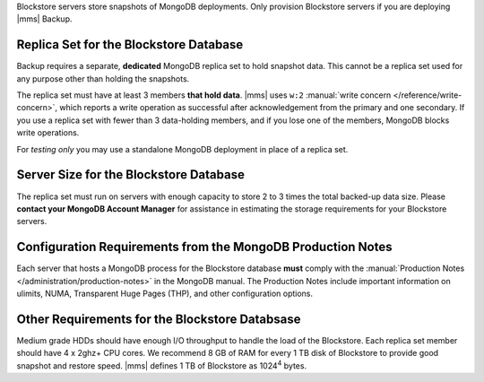 Blockstore servers store snapshots of MongoDB deployments. Only provision
Blockstore servers if you are deploying |mms| Backup.

Replica Set for the Blockstore Database
+++++++++++++++++++++++++++++++++++++++

Backup requires a separate, **dedicated** MongoDB replica set to hold
snapshot data. This cannot be a replica set used for any
purpose other than holding the snapshots.

The replica set must have at least 3 members **that hold data**. |mms| uses
``w:2`` :manual:`write concern </reference/write-concern>`, which reports a
write operation as successful after acknowledgement from the primary and one
secondary. If you use a replica set with fewer than 3 data-holding members,
and if you lose one of the members, MongoDB blocks write operations.

For *testing only* you may use a standalone MongoDB deployment in place of a
replica set.

Server Size for the Blockstore Database
+++++++++++++++++++++++++++++++++++++++

The replica set must run on servers with enough capacity to store 2 to 3
times the total backed-up data size. Please **contact your MongoDB Account
Manager** for assistance in estimating the storage requirements for your
Blockstore servers.

Configuration Requirements from the MongoDB Production Notes
++++++++++++++++++++++++++++++++++++++++++++++++++++++++++++

Each server that hosts a MongoDB process for the Blockstore database
**must** comply with the :manual:`Production Notes
</administration/production-notes>` in the MongoDB manual. The
Production Notes include important information on ulimits, NUMA,
Transparent Huge Pages (THP), and other configuration options.

Other Requirements for the Blockstore Databsase
+++++++++++++++++++++++++++++++++++++++++++++++

Medium grade HDDs should have enough I/O throughput to handle the load of the
Blockstore. Each replica set member should have 4 x 2ghz+ CPU cores. We
recommend 8 GB of RAM for every 1 TB disk of Blockstore to provide good
snapshot and restore speed. |mms| defines 1 TB of Blockstore as 1024\ :sup:`4`
bytes.
